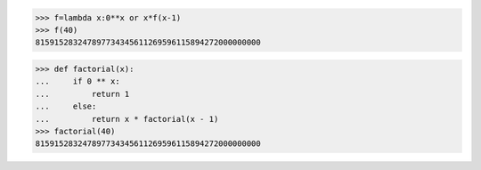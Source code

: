 >>> f=lambda x:0**x or x*f(x-1)
>>> f(40)
815915283247897734345611269596115894272000000000

>>> def factorial(x):
...     if 0 ** x:
...         return 1
...     else:
...         return x * factorial(x - 1)
>>> factorial(40)
815915283247897734345611269596115894272000000000

